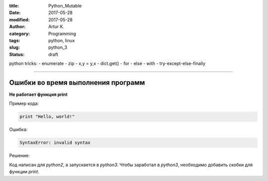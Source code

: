 :title: Python_Mutable
:date: 2017-05-28
:modified: 2017-05-28
:author: Artur K.
:category: Programming
:tags: python, linux
:slug: python_3
:status: draft

python tricks:
- enumerate
- zip
- x,y = y,x
- dict.get()
- for - else
- with
- try-except-else-finally


----

=======================================
**Ошибки во время выполнения программ**
=======================================

**Не работает функция print**

Пример кода:

.. code::

    print "Hello, world!"

Ошибка:

.. code::

    SyntaxError: invalid syntax

Решение:

Код написан для *python2*, а запускается в *python3*. Чтобы заработал в *python3*,
необходимо добавить скобки для функции *print*.
